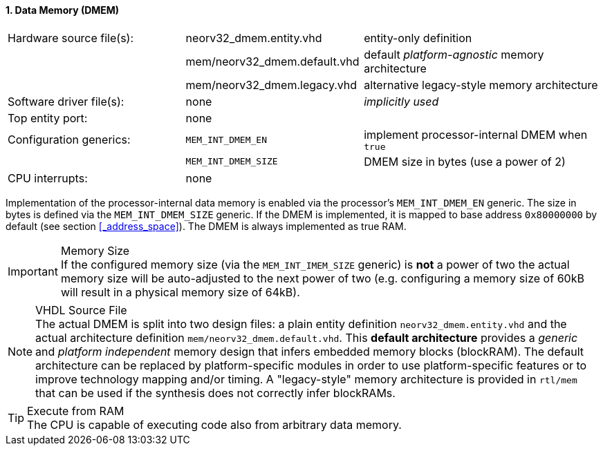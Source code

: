 <<<
:sectnums:
==== Data Memory (DMEM)

[cols="<3,<3,<4"]
[frame="topbot",grid="none"]
|=======================
| Hardware source file(s): | neorv32_dmem.entity.vhd      | entity-only definition
|                          | mem/neorv32_dmem.default.vhd | default _platform-agnostic_ memory architecture
|                          | mem/neorv32_dmem.legacy.vhd  | alternative legacy-style memory architecture
| Software driver file(s): | none                         | _implicitly used_
| Top entity port:         | none                         | 
| Configuration generics:  | `MEM_INT_DMEM_EN`            | implement processor-internal DMEM when `true`
|                          | `MEM_INT_DMEM_SIZE`          | DMEM size in bytes (use a power of 2)
| CPU interrupts:          | none                         | 
|=======================

Implementation of the processor-internal data memory is enabled via the processor's `MEM_INT_DMEM_EN`
generic. The size in bytes is defined via the `MEM_INT_DMEM_SIZE` generic. If the DMEM is implemented,
it is mapped to base address `0x80000000` by default (see section <<_address_space>>).
The DMEM is always implemented as true RAM.

.Memory Size
[IMPORTANT]
If the configured memory size (via the `MEM_INT_IMEM_SIZE` generic) is **not** a power of two the actual memory
size will be auto-adjusted to the next power of two (e.g. configuring a memory size of 60kB will result in a
physical memory size of 64kB).

.VHDL Source File
[NOTE]
The actual DMEM is split into two design files: a plain entity definition `neorv32_dmem.entity.vhd` and the actual
architecture definition `mem/neorv32_dmem.default.vhd`. This **default architecture** provides a _generic_ and
_platform independent_ memory design that infers embedded memory blocks (blockRAM). The default architecture can
be replaced by platform-specific modules in order to use platform-specific features or to improve technology mapping
and/or timing. A "legacy-style" memory architecture is provided in `rtl/mem` that can be used if the synthesis does
not correctly infer blockRAMs.

.Execute from RAM
[TIP]
The CPU is capable of executing code also from arbitrary data memory.
